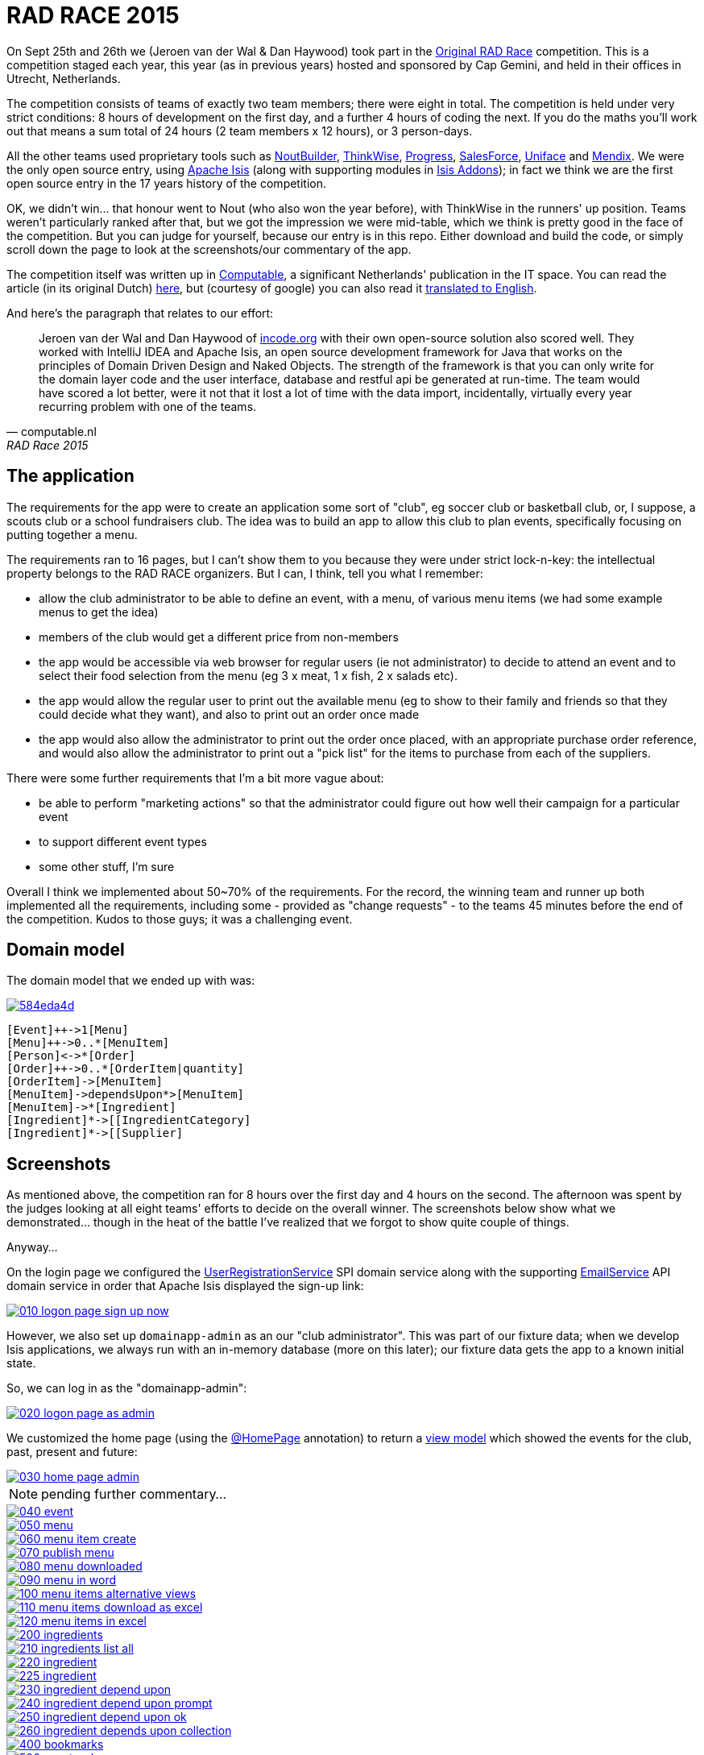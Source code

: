 = RAD RACE 2015

On Sept 25th and 26th we (Jeroen van der Wal & Dan Haywood) took part in the http://www.radrace.org/en/index.html[Original RAD Race] competition.  This is a competition staged each year, this year (as in previous years) hosted and sponsored by Cap Gemini, and held in their offices in Utrecht, Netherlands.

The competition consists of teams of exactly two team members; there were eight in total.  The competition is held under very strict conditions: 8 hours of development on the first day, and a further 4 hours of coding the next.  If you do the maths you'll work out that means a sum total of 24 hours (2 team members x 12 hours), or 3 person-days.

All the other teams used proprietary tools such as http://www.nout.fr/[NoutBuilder], http://www.thinkwisesoftware.com/en/[ThinkWise], https://www.progress.com/[Progress], http://www.salesforce.com/[SalesForce], http://www.uniface.com/[Uniface] and https://www.mendix.com/[Mendix].  We were the only open source entry, using http://isis.apache.org[Apache Isis] (along with supporting modules in http://isisaddons.org[Isis Addons]); in fact we think we are the first open source entry in the 17 years history of the competition.

OK, we didn't win... that honour went to Nout (who also won the year before), with ThinkWise in the runners' up position.  Teams weren't particularly ranked after that, but we got the impression we were mid-table, which we think is pretty good in the face of the competition.  But you can judge for yourself, because our entry is in this repo.  Either download and build the code, or simply scroll down the page to look at the screenshots/our commentary of the app.

The competition itself was written up in http://www.computable.nl[Computable], a significant Netherlands' publication in the IT space.  You can read the article (in its original Dutch) http://www.computable.nl/artikel/achtergrond/development/5612777/1277180/de-pijnloze-toekomst-van-applicatieontwikkeling.html[here], but (courtesy of google) you can also read it https://translate.google.com/#auto/en/RAD%20Race%202015%0ADe%20pijnloze%20toekomst%20van%20applicatieontwikkeling%0A29-09-2015%2011%3A58%20%7C%20Door%20Dr%C3%A9%20de%20Man%20%7C%20Lees%20meer%20artikelen%20over%3A%20Ruby%20(on%20Rails)%20%7C%20Er%20zijn%20nog%20geen%20reacties%20op%20dit%20artikel%20%7C%20Dit%20artikel%20heeft%20nog%20geen%20cijfer%20(te%20weinig%20beoordelingen)%20%7C%20Permalink%0ARAD%20Race%202015%0AMiren%20Lafourcade%20toont%20de%20winnende%20applicatie%20aan%20de%20andere%20deelnemers.%20%5BFoto%3A%20Dr%C3%A9%20de%20Man%5D%0A%0ADe%20RAD%20Race%20heeft%20een%20lange%20traditie%3A%20dit%20jaar%20is%20de%20zeventiende%20editie%20en%20de%20eerste%20vond%20plaats%20in%201997.%20In%20het%20begin%20domineerden%20de%20case%20tools%20maar%20al%20snel%20volgenden%204GL%E2%80%99s%2C%20later%20kwamen%20daar%20de%20nieuwere%20talen%20met%20frameworks%20bij%2C%20compacte%20talen%20als%20Ruby%20en%20programma%E2%80%99s%20die%20al%20dan%20niet%20op%20basis%20van%20modellen%20code%20genereerde%20of%20bestaande%20code%20configureerden.%20De%20winnaar%20van%20dit%20jaar%2C%20Nout%2C%20heeft%20dan%20ook%20als%20motto%3A%20programmeer%20niet%2C%20parametriseer%20(%E2%80%98ne%20programmez%20pas%2C%20parametrisez%E2%80%99).%0A%0ANout%20heeft%20natuurlijk%20het%20gelijk%20van%20de%20winnaar%20aan%20zijn%20kant.%20De%20geschiedenis%20van%20de%20RAD%20Race%20bevestigt%20het%20gelijk%20van%20Nout%20nog%20eens.%20De%20teams%20die%20het%20allerbeste%20scoorden%20in%20al%20die%20jaren%2C%20waren%20steeds%20teams%20die%20modelleerden%20en%20configureerden%20en%20niet%20programmeerden.%20De%20teams%20die%20programmeerden%20met%20een%20conventionele%20taal%20als%20C%2B%2B%2C%20Java%20of%20C%23%20zonder%20veel%20hulp%20van%20frameworks%20die%20het%20programmeerwerk%20tot%20het%20uiterste%20beperkten%2C%20presteerden%20slecht.%0A4GL%0ACompacte%20talen%20als%20Ruby%2C%20python%2C%20et%20cetera%20en%20in%20een%20heel%20ver%20verleden%20Cobol%2C%20hebben%20in%20het%20verleden%20bewezen%20te%20kunnen%20concurreren%20met%20andere%20oplossingen%20maar%20lieten%20het%20dit%20jaar%20om%20welke%20reden%20dan%20ook%20afweten.%20Aan%20de%20andere%20kant%20zagen%20we%20twee%20namen%20die%20nog%20bijna%20uit%20de%20begintijd%20van%20de%20RAD%20Race%20stamden%2C%20in%20it-termen%20een%20eeuwigheid%20geleden%3A%20Progress%20en%20Uniface.%20Het%20team%20van%20Progress%20gebruikte%20echter%20niet%20de%20moderne%20versie%20van%20de%204GL%2C%20maar%20Rollbase%2C%20een%20door%20Progress%20overgenomen%20drag%20en%20drop-oplossing%20die%20in%20de%20categorie%20van%20nieuwe%20tools%20hoort.%20Rollbase%20produceert%20overigens%20Java-%20en%20Javascriptcode%20en%20Java-script.%20Verder%20gebruikte%20het%20team%20onder%20andere%20Open%20Edge.%20Uniface%20daarentegen%20werkte%20met%20Uniface%209.7%2C%20de%20allernieuwste%20versie%20van%20de%20oorspronkelijke%204GL.%204GL%E2%80%99s%20zijn%20ook%20compact%20en%20veel%20standaardfunctionaliteit%20wordt%20geconfigureerd.%20In%20loop%20der%20jaren%20is%20er%20echter%20heel%20veel%20moderne%20functionaliteit%20bijgekomen%20met%20name%20in%20het%20Uniface-platform%20zodat%20de%20applicaties%20zich%20bijvoorbeeld%20heel%20erg%20thuis%20voelen%20in%20de%20cloud.%20De%20komende%20dagen%20komen%20we%20hier%20waarschijnlijk%20nog%20op%20terug.%0ADe%20wedstrijd%20van%20dit%20jaar%20betrof%20een%20applicatie%20om%20geld%20te%20werven%20voor%20goede%20doelen%20(deze%20zal%20later%20ook%20algemeen%20beschikbaar%20worden).%20In%20eerste%20instantie%20was%20dat%20via%20een%20zogenaamd%20eetfeest%20(een%20Belgisch%20fenomeen)%20maar%20op%20dag%20twee%20van%20de%20race%20kregen%20de%20teams%20nog%20de%20opdracht%20om%20meerdere%20events%20mogelijk%20te%20maken%20en%20er%20nog%20een%20geheel%20ander%20evenement%20aan%20toe%20te%20voegen.%20Voor%20de%20beste%20deelnemers%20was%20dat%20laatste%20geen%20probleem%2C%20de%20meesten%20kwamen%20er%20echter%20niet%20meer%20aan%20toe.%0AC%2B%2B%0ANout%20won%20in%20de%20eerste%20plaats%20doordat%20ze%20de%20toch%20pittige%20opgave%20niet%20alleen%20binnen%20de%20gestelde%20tijd%2C%20geheel%20conform%20specificaties%20en%20met%20op%20een%20piepklein%20detail%20na%20werkende%20functionaliteit%20opleverde%20met%20extra%20functionaliteit%20(zie%20het%20artikel%20van%20gisteren).%20Het%20team%20van%20Nout%2C%20Miren%20Lafourcade%20en%20J%C3%A9r%C3%B4me%20Olivares%2C%20maakte%20gebruik%20van%20een%20eigen%20in%20C%2B%2B%20geschreven%20kern%2C%20Nout%20Builder%2C%20waarmee%20ze%20bouwstenen%20configureren%20die%20onder%20meer%20in%20html%2C%20Javascript%20en%20in%20toenemende%20mate%20in%20html5-applicaties%20opleveren.%20Er%20wordt%20niet%20geprogrammeerd%2C%20maar%20uitsluitend%20geconfigureerd.%0AThinkwise%20werkte%20met%20een%20datamodel%20dat%20in%20een%20reeks%20van%20databases%20in%20principe%20willekeurige%20programmeertalen%20applicaties%20genereert.%20Er%20wordt%20geconfigureerd%20maar%20er%20kunnen%20code-snippets%20worden%20toegevoegd%20die%20bij%20iedere%20nieuwe%20%20applicatiegeneratie%20behouden%20blijven.%20Nu%20was%20dat%20C%23%2C%20maar%20in%20theorie%20zou%20dat%20ieder%20andere%20taal%20kunnen%20zijn.%20Dat%20maakt%20het%20tool%20bijzonder%20toekomstbestendig.%20Door%20de%20grote%20aandacht%20voor%20business%20rules%20is%20het%20tool%20ook%20in%20dat%20opzicht%20klaar%20voor%20de%20toekomst.%20Jasper%20Kloost%20en%20Anne%20Buit%20van%20Thinkwise%20toonden%20zich%20blij%20verrast%20door%20de%20goede%20score%20en%20trokken%20bovendien%20conclusies%20uit%20de%20Race%20op%20basis%20waarvan%20ze%20verwachten%20volgend%20jaar%20te%20kunnen%20winnen.%0ACapgemini%20en%20Progress%0ANummer%20drie%20was%20een%20team%20van%20Capgemini%2C%20Robbert%20van%20der%20Pas%20en%20Hans%20Harts%2C%20met%20onder%20andere%20Visual%20Studio%202015%2C%20Resharper%2C%20Xamarin%20Studio%2C%20Xforece%20en%20Salesforce.%20Ook%20hier%20werd%20gemodelleerd%20en%20het%20bijzondere%20was%20dat%20de%20applicatie%20vooral%20geschikt%20was%20voor%20mobile%2C%20al%20kan%20in%20principe%20iedere%20user%20interface%20gebruikt%20worden.%20Het%20team%20deed%20vorig%20jaar%20ook%20al%20mee%20maar%20scoorde%20toen%20veel%20minder%20hoog.%20Ervaring%20zowel%20in%20technisch%20als%20in%20tactisch%20opzicht%20loont%2C%20zo%20blijkt%20steeds%20weer.%0AOok%20Het%20team%20van%20Progress%20slaagde%20erin%20de%20applicaties%20met%20de%20wijzigingen%20van%20dag%20twee%20af%20te%20krijgen.%20Het%20werkte%20met%20het%20Progress%20Rollbase-platform.%20Met%20name%20de%20manier%20waarop%20leveranciers%20gevarieerd%20konden%20worden%20was%20goed%20uitgewerkt%2C%20de%20jury%20was%20gecharmeerd%20maar%20het%20team%20had%20ook%20een%20paar%20aannamen%20gemaakt%20tijdens%20de%20bouw%20die%20zich%20later%20wreekten.%20In%20een%20echt%20project%20hadden%20die%20in%20goed%20overleg%20met%20de%20project%20owner%20waarschijnlijk%20vermeden%20kunnen%20worden.%0ATimeline%20en%20Incode.org%0ABij%20Timeline%20werd%20gewerkt%20met%20een%20eigen%20tool%20dat%20in%20feite%20ontwikkeld%20is%20om%20zeer%20specifieke%20erp-oplossingen%20te%20schrijven%20voor%20om%20het%20even%20welke%20branche%2C%20TimeLine%20Neo%2FDeveloper%20en%20met%20de%20bijbehorende%20TimeLine%20Server.%20Verder%20werd%20onder%20andere%20met%20VS%20Studio%20gewerkt.%20De%20structuur%20zat%20goed%20in%20elkaar%20en%20de%20jury%20was%20gecharmeerd%20van%20de%20duidelijke%20en%20fraaie%20schermlayout.%20Het%20team%20had%20een%20redelijke%20hoeveelheid%20functionaliteit%20af%20die%20er%20verder%20qua%20structuur%20en%20user%20interface%20zeer%20goed%20in%20elkaar%20zat.%0AJeroen%20van%20der%20Wal%20en%20Dan%20Haywood%20van%20Incode.org%20wisten%20met%20hun%20eigen%20opensource-oplossing%20%20ook%20goed%20te%20scoren.%20Zij%20werkten%20met%20Intellij%20IDEA%20en%20Apache%20isis%2C%20een%20open%20source%20ontwikkelframework%20voor%20Java%20dat%20werkt%20volgens%20de%20principes%20van%20Domain%20Driven%20Design%20en%20Naked%20Objects.%20De%20kracht%20van%20het%20framework%20is%20dat%20je%20alleen%20voor%20de%20domeinlaag%20code%20schrijft%20en%20dat%20de%20user%20interface%2C%20database%20en%20restful%20api%20in%20run-time%20gegenereerd%20worden.%20Het%20team%20zou%20een%20stuk%20beter%20gescoord%20hebben%2C%20ware%20het%20niet%20dat%20het%20heel%20veel%20tijd%20verloor%20met%20de%20data-import%2C%20overigens%20een%20vrijwel%20iedere%20jaar%20terugkerend%20probleem%20bij%20%C3%A9%C3%A9n%20van%20de%20teams.%0ADe%20basis%20van%20de%20door%20het%20team%20van%20Uniface%20gebouwde%20applicatie%20was%20heel%20goed.%20Een%20van%20de%20juryleden%20was%20er%20zelfs%20heel%20erg%20door%20bekoord.%20Toch%20had%20het%20team%20om%20welke%20reden%20dan%20ook%20minder%20geproduceerd%20dan%20de%20hoger%20ge%C3%ABindigde%20deelnemers%20en%20ontbraken%20essenti%C3%ABle%20zaken%20als%20de%20prijzen%20in%20de%20rapportage.%0AMendix%0ADat%20gold%20in%20nog%20sterkere%20mate%20voor%20het%20Capgemini-team%2C%20dat%20werkte%20met%20Mendix.%20Op%20de%20achtergrond%20waren%20heel%20veel%20zaken%20bijna%20klaar%20maar%20het%20team%20kon%20weinig%20functionaliteit%20tonen.%20Jammer%2C%20want%20Mendix%20is%20nu%20juist%20erg%20geschikt%20voor%20situaties%20als%20deze.%20Het%20team%20was%20zich%20echter%20ook%20erg%20bewust%20van%20de%20eigen%20tekortkomingen%3A%20er%20was%20te%20weinig%20(goed)%20overlegd%20en%20geanalyseerd.%20Het%20deed%20in%20dat%20opzicht%20denken%20aan%20het%20team%20van%20Capgemini%20van%20vorig%20jaar%2C%20dat%20het%20dit%20jaar%20zoveel%20beter%20deed.%0AAlle%20teams%20gaven%20aan%20dat%20ze%20enorm%20veel%20geleerd%20hadden.%20Zo%20gaf%20Nout%20aan%20dat%20het%20plannen%20maakte%20om%20sommige%20goede%20eigenschappen%20van%20het%20tool%20van%20nummer%20twee%2C%20Thinkwise%2C%20in%20hun%20product%20te%20integreren%2C%20net%20zoals%20Thinkwise%20overwoog%20sommige%20eigenschappen%20van%20Nout%20ter%20inspiratie%20te%20gebruiken.%20Zo%20doet%20de%20RAD%20Race%20precies%20dat%20wat%20er%20van%20verwacht%20zou%20mogen%20worden%3A%20het%20stoot%20bijna%20als%20een%20Formule%201-race%20de%20it-bedrijven%20op%20om%20hun%20tools%20zo%20ver%20mogelijk%20te%20perfectioneren.%20Voor%20de%20jury%20is%20dat%20alleen%20maar%20winst%3A%20zij%20zien%20vanaf%20een%20comfortabele%20afstand%20hoe%20de%20pijnloze%20toekomst%20van%20applicatieontwikkeling%20langzaam%20werkelijkheid%20wordt.%0A%0A%0ARead%20more%3A%20http%3A%2F%2Fwww.computable.nl%2Fartikel%2Fachtergrond%2Fdevelopment%2F5612777%2F1277180%2Fde-pijnloze-toekomst-van-applicatieontwikkeling.html%23ixzz3nQYy3KAZ[
translated to English].

And here's the paragraph that relates to our effort:

[quote, computable.nl, RAD Race 2015]
____
Jeroen van der Wal and Dan Haywood of http://incode.org[incode.org] with their own open-source solution also scored well. They worked with IntelliJ IDEA and Apache Isis, an open source development framework for Java that works on the principles of Domain Driven Design and Naked Objects. The strength of the framework is that you can only write for the domain layer code and the user interface, database and restful api be generated at run-time. The team would have scored a lot better, were it not that it lost a lot of time with the data import, incidentally, virtually every year recurring problem with one of the teams.
____



== The application

The requirements for the app were to create an application some sort of "club", eg soccer club or basketball club, or, I suppose, a scouts club or a school fundraisers club.  The idea was to build an app to allow this club to plan events, specifically focusing on putting together a menu.

The requirements ran to 16 pages, but I can't show them to you because they were under strict lock-n-key: the intellectual property belongs to the RAD RACE organizers.  But I can, I think, tell you what I remember:

* allow the club administrator to be able to define an event, with a menu, of various menu items (we had some example menus to get the idea)

* members of the club would get a different price from non-members

* the app would be accessible via web browser for regular users (ie not administrator) to decide to attend an event and to select their food selection from the menu (eg 3 x meat, 1 x fish, 2 x salads etc).

* the app would allow the regular user to print out the available menu (eg to show to their family and friends so that they could decide what they want), and also to print out an order once made

* the app would also allow the administrator to print out the order once placed, with an appropriate purchase order reference, and would also allow the administrator to print out a "pick list" for the items to purchase from each of the suppliers.

There were some further requirements that I'm a bit more vague about:

* be able to perform "marketing actions" so that the administrator could figure out how well their campaign for a particular event

* to support different event types

* some other stuff, I'm sure

Overall I think we implemented about 50~70% of the requirements.  For the record, the winning team and runner up both implemented all the requirements, including some - provided as "change requests" - to the teams 45 minutes before the end of the competition.  Kudos to those guys; it was a challenging event.




== Domain model

The domain model that we ended up with was:

image::http://yuml.me/584eda4d[link="http://yuml.me/584eda4d/edit"]


[source]
----
[Event]++->1[Menu]
[Menu]++->0..*[MenuItem]
[Person]<->*[Order]
[Order]++->0..*[OrderItem|quantity]
[OrderItem]->[MenuItem]
[MenuItem]->dependsUpon*>[MenuItem]
[MenuItem]->*[Ingredient]
[Ingredient]*->[[IngredientCategory]
[Ingredient]*->[[Supplier]
----




== Screenshots

As mentioned above, the competition ran for 8 hours over the first day and 4 hours on the second.  The afternoon was spent by the judges looking at all eight teams' efforts to decide on the overall winner.  The screenshots below show what we demonstrated... though in the heat of the battle I've realized that we forgot to show quite couple of things.

Anyway...


On the login page we configured the http://isis.apache.org/guides/rg.html#_rg_services-spi_manpage-UserRegistrationService[UserRegistrationService] SPI domain service along with the supporting http://isis.apache.org/guides/rg.html#_rg_services-api_manpage-EmailService[EmailService] API domain service in order that Apache Isis displayed the sign-up link:

image::https://raw.githubusercontent.com/incodehq/radrace2015/master/images/010-logon-page-sign-up-now.png[link="https://raw.githubusercontent.com/incodehq/radrace2015/master/images/010-logon-page-sign-up-now.png"]

However, we also set up `domainapp-admin` as an our "club administrator".  This was part of our fixture data; when we develop Isis applications, we always run with an in-memory database (more on this later); our fixture data gets the app to a known initial state.

So, we can log in as the "domainapp-admin":

image::https://raw.githubusercontent.com/incodehq/radrace2015/master/images/020-logon-page-as-admin.png[link="https://raw.githubusercontent.com/incodehq/radrace2015/master/images/020-logon-page-as-admin.png"]

We customized the home page (using the http://isis.apache.org/guides/rg.html#_rg_annotations_manpage-HomePage[@HomePage] annotation) to return a http://isis.apache.org/guides/rg.html#_rg_annotations_manpage-ViewModel[view model] which showed the events for the club, past, present and future:

image::https://raw.githubusercontent.com/incodehq/radrace2015/master/images/030-home-page-admin.png[link="https://raw.githubusercontent.com/incodehq/radrace2015/master/images/030-home-page-admin.png"]


[NOTE]
====
pending further commentary...
====



image::https://raw.githubusercontent.com/incodehq/radrace2015/master/images/040-event.png[link="https://raw.githubusercontent.com/incodehq/radrace2015/master/images/040-event.png"]

image::https://raw.githubusercontent.com/incodehq/radrace2015/master/images/050-menu.png[link="https://raw.githubusercontent.com/incodehq/radrace2015/master/images/050-menu.png"]

image::https://raw.githubusercontent.com/incodehq/radrace2015/master/images/060-menu-item-create.png[link="https://raw.githubusercontent.com/incodehq/radrace2015/master/images/060-menu-item-create.png"]

image::https://raw.githubusercontent.com/incodehq/radrace2015/master/images/070-publish-menu.png[link="https://raw.githubusercontent.com/incodehq/radrace2015/master/images/070-publish-menu.png"]

image::https://raw.githubusercontent.com/incodehq/radrace2015/master/images/080-menu-downloaded.png[link="https://raw.githubusercontent.com/incodehq/radrace2015/master/images/080-menu-downloaded.png"]

image::https://raw.githubusercontent.com/incodehq/radrace2015/master/images/090-menu-in-word.png[link="https://raw.githubusercontent.com/incodehq/radrace2015/master/images/090-menu-in-word.png"]

image::https://raw.githubusercontent.com/incodehq/radrace2015/master/images/100-menu-items-alternative-views.png[link="https://raw.githubusercontent.com/incodehq/radrace2015/master/images/100-menu-items-alternative-views.png"]

image::https://raw.githubusercontent.com/incodehq/radrace2015/master/images/110-menu-items-download-as-excel.png[link="https://raw.githubusercontent.com/incodehq/radrace2015/master/images/110-menu-items-download-as-excel.png"]

image::https://raw.githubusercontent.com/incodehq/radrace2015/master/images/120-menu-items-in-excel.png[link="https://raw.githubusercontent.com/incodehq/radrace2015/master/images/120-menu-items-in-excel.png"]

image::https://raw.githubusercontent.com/incodehq/radrace2015/master/images/200-ingredients.png[link="https://raw.githubusercontent.com/incodehq/radrace2015/master/images/200-ingredients.png"]

image::https://raw.githubusercontent.com/incodehq/radrace2015/master/images/210-ingredients-list-all.png[link="https://raw.githubusercontent.com/incodehq/radrace2015/master/images/210-ingredients-list-all.png"]

image::https://raw.githubusercontent.com/incodehq/radrace2015/master/images/220-ingredient.png[link="https://raw.githubusercontent.com/incodehq/radrace2015/master/images/220-ingredient.png"]

image::https://raw.githubusercontent.com/incodehq/radrace2015/master/images/225-ingredient.png[link="https://raw.githubusercontent.com/incodehq/radrace2015/master/images/225-ingredient.png"]

image::https://raw.githubusercontent.com/incodehq/radrace2015/master/images/230-ingredient-depend-upon.png[link="https://raw.githubusercontent.com/incodehq/radrace2015/master/images/230-ingredient-depend-upon.png"]

image::https://raw.githubusercontent.com/incodehq/radrace2015/master/images/240-ingredient-depend-upon-prompt.png[link="https://raw.githubusercontent.com/incodehq/radrace2015/master/images/240-ingredient-depend-upon-prompt.png"]

image::https://raw.githubusercontent.com/incodehq/radrace2015/master/images/250-ingredient-depend-upon-ok.png[link="https://raw.githubusercontent.com/incodehq/radrace2015/master/images/250-ingredient-depend-upon-ok.png"]

image::https://raw.githubusercontent.com/incodehq/radrace2015/master/images/260-ingredient-depends-upon-collection.png[link="https://raw.githubusercontent.com/incodehq/radrace2015/master/images/260-ingredient-depends-upon-collection.png"]

image::https://raw.githubusercontent.com/incodehq/radrace2015/master/images/400-bookmarks.png[link="https://raw.githubusercontent.com/incodehq/radrace2015/master/images/400-bookmarks.png"]

image::https://raw.githubusercontent.com/incodehq/radrace2015/master/images/500-event-orders.png[link="https://raw.githubusercontent.com/incodehq/radrace2015/master/images/500-event-orders.png"]

image::https://raw.githubusercontent.com/incodehq/radrace2015/master/images/510-logon-page-as-theo.png[link="https://raw.githubusercontent.com/incodehq/radrace2015/master/images/510-logon-page-as-theo.png"]

image::https://raw.githubusercontent.com/incodehq/radrace2015/master/images/520-home-page-theo.png[link="https://raw.githubusercontent.com/incodehq/radrace2015/master/images/520-home-page-theo.png"]

image::https://raw.githubusercontent.com/incodehq/radrace2015/master/images/530-available-events.png[link="https://raw.githubusercontent.com/incodehq/radrace2015/master/images/530-available-events.png"]

image::https://raw.githubusercontent.com/incodehq/radrace2015/master/images/540-orders-for-events.png[link="https://raw.githubusercontent.com/incodehq/radrace2015/master/images/540-orders-for-events.png"]

image::https://raw.githubusercontent.com/incodehq/radrace2015/master/images/550-inspect-order.png[link="https://raw.githubusercontent.com/incodehq/radrace2015/master/images/550-inspect-order.png"]

image::https://raw.githubusercontent.com/incodehq/radrace2015/master/images/560-open-basket.png[link="https://raw.githubusercontent.com/incodehq/radrace2015/master/images/560-open-basket.png"]

image::https://raw.githubusercontent.com/incodehq/radrace2015/master/images/570-add-order-items.png[link="https://raw.githubusercontent.com/incodehq/radrace2015/master/images/570-add-order-items.png"]

image::https://raw.githubusercontent.com/incodehq/radrace2015/master/images/580-select-menu-items-to-create-order-item.png[link="https://raw.githubusercontent.com/incodehq/radrace2015/master/images/580-select-menu-items-to-create-order-item.png"]

image::https://raw.githubusercontent.com/incodehq/radrace2015/master/images/590-order-updated.png[link="https://raw.githubusercontent.com/incodehq/radrace2015/master/images/590-order-updated.png"]

image::https://raw.githubusercontent.com/incodehq/radrace2015/master/images/600-update-quantity.png[link="https://raw.githubusercontent.com/incodehq/radrace2015/master/images/600-update-quantity.png"]

image::https://raw.githubusercontent.com/incodehq/radrace2015/master/images/610-update-quantity-amount.png[link="https://raw.githubusercontent.com/incodehq/radrace2015/master/images/610-update-quantity-amount.png"]

image::https://raw.githubusercontent.com/incodehq/radrace2015/master/images/620-order-item-should-have-been-updated.png[link="https://raw.githubusercontent.com/incodehq/radrace2015/master/images/620-order-item-should-have-been-updated.png"]

image::https://raw.githubusercontent.com/incodehq/radrace2015/master/images/630-print-order.png[link="https://raw.githubusercontent.com/incodehq/radrace2015/master/images/630-print-order.png"]

image::https://raw.githubusercontent.com/incodehq/radrace2015/master/images/640-order-downloaded.png[link="https://raw.githubusercontent.com/incodehq/radrace2015/master/images/640-order-downloaded.png"]

image::https://raw.githubusercontent.com/incodehq/radrace2015/master/images/650-view-order-in-word.png[link="https://raw.githubusercontent.com/incodehq/radrace2015/master/images/650-view-order-in-word.png"]

image::https://raw.githubusercontent.com/incodehq/radrace2015/master/images/660-basket-submit-order.png[link="https://raw.githubusercontent.com/incodehq/radrace2015/master/images/660-basket-submit-order.png"]

image::https://raw.githubusercontent.com/incodehq/radrace2015/master/images/670-order-submitted-and-immutable.png[link="https://raw.githubusercontent.com/incodehq/radrace2015/master/images/670-order-submitted-and-immutable.png"]

image::https://raw.githubusercontent.com/incodehq/radrace2015/master/images/680-logout-then-back-as-admin.png[link="https://raw.githubusercontent.com/incodehq/radrace2015/master/images/680-logout-then-back-as-admin.png"]

image::https://raw.githubusercontent.com/incodehq/radrace2015/master/images/700-logon-as-admin.png[link="https://raw.githubusercontent.com/incodehq/radrace2015/master/images/700-logon-as-admin.png"]

image::https://raw.githubusercontent.com/incodehq/radrace2015/master/images/710-order-payment-received.png[link="https://raw.githubusercontent.com/incodehq/radrace2015/master/images/710-order-payment-received.png"]

image::https://raw.githubusercontent.com/incodehq/radrace2015/master/images/720-partial-payment.png[link="https://raw.githubusercontent.com/incodehq/radrace2015/master/images/720-partial-payment.png"]

image::https://raw.githubusercontent.com/incodehq/radrace2015/master/images/730-payment-received-updated.png[link="https://raw.githubusercontent.com/incodehq/radrace2015/master/images/730-payment-received-updated.png"]

image::https://raw.githubusercontent.com/incodehq/radrace2015/master/images/740-further-payment-defaulted.png[link="https://raw.githubusercontent.com/incodehq/radrace2015/master/images/740-further-payment-defaulted.png"]

image::https://raw.githubusercontent.com/incodehq/radrace2015/master/images/750-bug-overwrites-amount.png[link="https://raw.githubusercontent.com/incodehq/radrace2015/master/images/750-bug-overwrites-amount.png"]

image::https://raw.githubusercontent.com/incodehq/radrace2015/master/images/760-partial-payment-take-2.png[link="https://raw.githubusercontent.com/incodehq/radrace2015/master/images/760-partial-payment-take-2.png"]

image::https://raw.githubusercontent.com/incodehq/radrace2015/master/images/770-bug-rounds-down.png[link="https://raw.githubusercontent.com/incodehq/radrace2015/master/images/770-bug-rounds-down.png"]

image::https://raw.githubusercontent.com/incodehq/radrace2015/master/images/780-print-order.png[link="https://raw.githubusercontent.com/incodehq/radrace2015/master/images/780-print-order.png"]

image::https://raw.githubusercontent.com/incodehq/radrace2015/master/images/790-order-downloaded.png[link="https://raw.githubusercontent.com/incodehq/radrace2015/master/images/790-order-downloaded.png"]

image::https://raw.githubusercontent.com/incodehq/radrace2015/master/images/800-order-open-in-word.png[link="https://raw.githubusercontent.com/incodehq/radrace2015/master/images/800-order-open-in-word.png"]

image::https://raw.githubusercontent.com/incodehq/radrace2015/master/images/810-view-suppliers.png[link="https://raw.githubusercontent.com/incodehq/radrace2015/master/images/810-view-suppliers.png"]

image::https://raw.githubusercontent.com/incodehq/radrace2015/master/images/820-supplier-list-all.png[link="https://raw.githubusercontent.com/incodehq/radrace2015/master/images/820-supplier-list-all.png"]

image::https://raw.githubusercontent.com/incodehq/radrace2015/master/images/830-ingredients-to-order.png[link="https://raw.githubusercontent.com/incodehq/radrace2015/master/images/830-ingredients-to-order.png"]

image::https://raw.githubusercontent.com/incodehq/radrace2015/master/images/840-ingredients-to-order-specify-event.png[link="https://raw.githubusercontent.com/incodehq/radrace2015/master/images/840-ingredients-to-order-specify-event.png"]

image::https://raw.githubusercontent.com/incodehq/radrace2015/master/images/850-ingredients-to-order-downloaded.png[link="https://raw.githubusercontent.com/incodehq/radrace2015/master/images/850-ingredients-to-order-downloaded.png"]

image::https://raw.githubusercontent.com/incodehq/radrace2015/master/images/860-ingredients-to-order-open-in-word.png[link="https://raw.githubusercontent.com/incodehq/radrace2015/master/images/860-ingredients-to-order-open-in-word.png"]

image::https://raw.githubusercontent.com/incodehq/radrace2015/master/images/900-all-users.png[link="https://raw.githubusercontent.com/incodehq/radrace2015/master/images/900-all-users.png"]

image::https://raw.githubusercontent.com/incodehq/radrace2015/master/images/910-person-is-an-application-user.png[link="https://raw.githubusercontent.com/incodehq/radrace2015/master/images/910-person-is-an-application-user.png"]

image::https://raw.githubusercontent.com/incodehq/radrace2015/master/images/920-person-has-roles.png[link="https://raw.githubusercontent.com/incodehq/radrace2015/master/images/920-person-has-roles.png"]

image::https://raw.githubusercontent.com/incodehq/radrace2015/master/images/930-admin-has-security-admin-role.png[link="https://raw.githubusercontent.com/incodehq/radrace2015/master/images/930-admin-has-security-admin-role.png"]

image::https://raw.githubusercontent.com/incodehq/radrace2015/master/images/940-tenancy-switcher.png[link="https://raw.githubusercontent.com/incodehq/radrace2015/master/images/940-tenancy-switcher.png"]

image::https://raw.githubusercontent.com/incodehq/radrace2015/master/images/950-switch-tenancy.png[link="https://raw.githubusercontent.com/incodehq/radrace2015/master/images/950-switch-tenancy.png"]

image::https://raw.githubusercontent.com/incodehq/radrace2015/master/images/960-person-find-by-name.png[link="https://raw.githubusercontent.com/incodehq/radrace2015/master/images/960-person-find-by-name.png"]

image::https://raw.githubusercontent.com/incodehq/radrace2015/master/images/960-person-list-all.png[link="https://raw.githubusercontent.com/incodehq/radrace2015/master/images/960-person-list-all.png"]

image::https://raw.githubusercontent.com/incodehq/radrace2015/master/images/970-person-find-by-name-prompt.png[link="https://raw.githubusercontent.com/incodehq/radrace2015/master/images/970-person-find-by-name-prompt.png"]

image::https://raw.githubusercontent.com/incodehq/radrace2015/master/images/980-person-list.png[link="https://raw.githubusercontent.com/incodehq/radrace2015/master/images/980-person-list.png"]

image::https://raw.githubusercontent.com/incodehq/radrace2015/master/images/990-person.png[link="https://raw.githubusercontent.com/incodehq/radrace2015/master/images/990-person.png"]

image::https://raw.githubusercontent.com/incodehq/radrace2015/master/images/992-ide-import.png[link="https://raw.githubusercontent.com/incodehq/radrace2015/master/images/992-ide-import.png"]

image::https://raw.githubusercontent.com/incodehq/radrace2015/master/images/994-rest-api.png[link="https://raw.githubusercontent.com/incodehq/radrace2015/master/images/994-rest-api.png"]

image::https://raw.githubusercontent.com/incodehq/radrace2015/master/images/995-rest-services.png[link="https://raw.githubusercontent.com/incodehq/radrace2015/master/images/995-rest-services.png"]

image::https://raw.githubusercontent.com/incodehq/radrace2015/master/images/996-rest-events-list.png[link="https://raw.githubusercontent.com/incodehq/radrace2015/master/images/996-rest-events-list.png"]

image::https://raw.githubusercontent.com/incodehq/radrace2015/master/images/997-rest-events-list-invoke.png[link="https://raw.githubusercontent.com/incodehq/radrace2015/master/images/997-rest-events-list-invoke.png"]

image::https://raw.githubusercontent.com/incodehq/radrace2015/master/images/997-rest-event-view.png[link="https://raw.githubusercontent.com/incodehq/radrace2015/master/images/997-rest-event-view.png"]

image::https://raw.githubusercontent.com/incodehq/radrace2015/master/images/999-rest-event.png[link="https://raw.githubusercontent.com/incodehq/radrace2015/master/images/999-rest-event.png"]




== Learnings

Why didn't we win?
